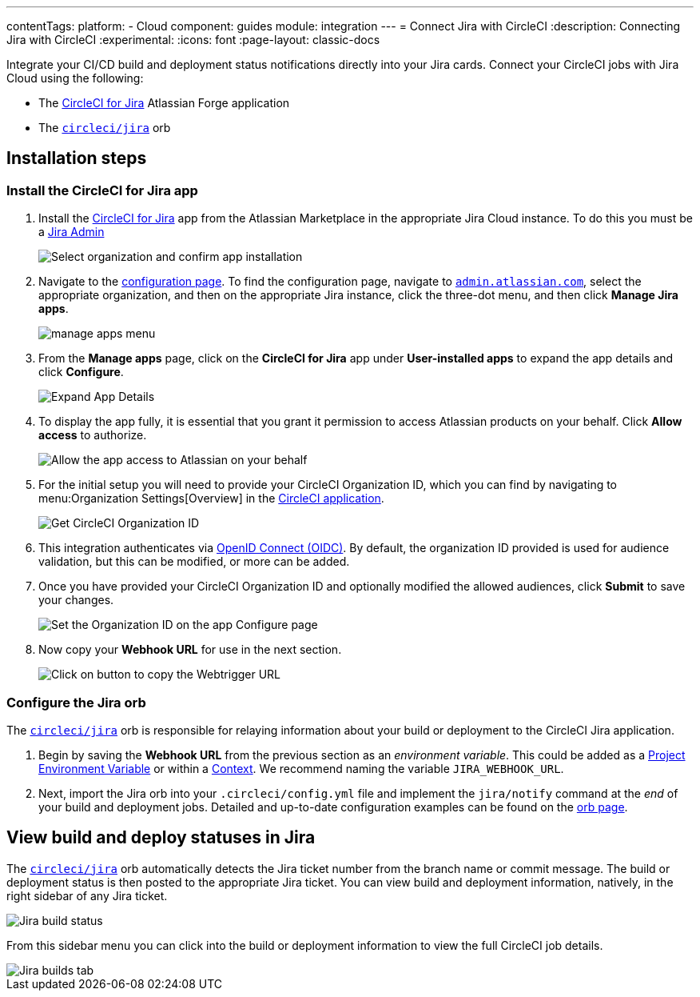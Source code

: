 ---
contentTags:
  platform:
  - Cloud
component: guides
module: integration
---
= Connect Jira with CircleCI
:description: Connecting Jira with CircleCI
:experimental:
:icons: font
:page-layout: classic-docs

Integrate your CI/CD build and deployment status notifications directly into your Jira cards. Connect your CircleCI jobs with Jira Cloud using the following:

* The link:https://marketplace.atlassian.com/apps/1215946/circleci-for-jira[CircleCI for Jira] Atlassian Forge application
* The link:https://circleci.com/developer/orbs/orb/circleci/jira[`circleci/jira`] orb

[#installation-steps]
== Installation steps

[#install-the-circleci-for-jira-app]
=== Install the CircleCI for Jira app

. Install the link:https://marketplace.atlassian.com/apps/1215946/circleci-for-jira[CircleCI for Jira] app from the Atlassian Marketplace in the appropriate Jira Cloud instance. To do this you must be a link:https://support.atlassian.com/jira-software-cloud/docs/manage-atlassian-marketplace-apps-in-team-managed-projects/[Jira Admin]
+
image:jira_install_app.png[Select organization and confirm app installation]

. Navigate to the link:https://confluence.atlassian.com/upm/viewing-installed-apps-273875714.html[configuration page]. To find the configuration page, navigate to link:https://admin.atlassian.com/[`admin.atlassian.com`], select the appropriate organization, and then on the appropriate Jira instance, click the three-dot menu, and then click *Manage Jira apps*.
+
image:jira_manage_apps.png[manage apps menu]

. From the *Manage apps* page, click on the *CircleCI for Jira* app under *User-installed apps* to expand the app details and click *Configure*.
+
image:jira_expand_app_details.png[Expand App Details]

. To display the app fully, it is essential that you grant it permission to access Atlassian products on your behalf. Click *Allow access* to authorize.
+
image:jira_allow_app_access.png[Allow the app access to Atlassian on your behalf]

. For the initial setup you will need to provide your CircleCI Organization ID, which you can find by navigating to menu:Organization Settings[Overview] in the https://app.circleci.com/[CircleCI application].
+
image:jira_get_org_id.png[Get CircleCI Organization ID]

. This integration authenticates via xref:openid-connect-tokens#[OpenID Connect (OIDC)]. By default, the organization ID provided is used for audience validation, but this can be modified, or more can be added.

. Once you have provided your CircleCI Organization ID and optionally modified the allowed audiences, click *Submit* to save your changes.
+
image:jira_set_organization_id.png[Set the Organization ID on the app Configure page]

. Now copy your *Webhook URL* for use in the next section.
+
image:jira_copy_webtrigger_url.png[Click on button to copy the Webtrigger URL]

[#configure-the-jira-orb]
=== Configure the Jira orb

The link:https://circleci.com/developer/orbs/orb/circleci/jira[`circleci/jira`] orb is responsible for relaying information about your build or deployment to the CircleCI Jira application.

. Begin by saving the *Webhook URL* from the previous section as an _environment variable_. This could be added as a xref:set-environment-variable#set-an-environment-variable-in-a-project[Project Environment Variable] or within a xref:set-environment-variable#set-an-environment-variable-in-a-context[Context]. We recommend naming the variable `JIRA_WEBHOOK_URL`.

. Next, import the Jira orb into your `.circleci/config.yml` file and implement the `jira/notify` command at the _end_ of your build and deployment jobs. Detailed and up-to-date configuration examples can be found on the link:https://circleci.com/developer/orbs/orb/circleci/jira#usage-examples[orb page].

[#view-build-and-deploy-statuses-in-jira]
== View build and deploy statuses in Jira

The link:https://circleci.com/developer/orbs/orb/circleci/jira[`circleci/jira`] orb automatically detects the Jira ticket number from the branch name or commit message. The build or deployment status is then posted to the appropriate Jira ticket. You can view build and deployment information, natively, in the right sidebar of any Jira ticket.

image::jira_ticket_sidebar.png[Jira build status]

From this sidebar menu you can click into the build or deployment information to view the full CircleCI job details.

image::jira_builds_tab.png[Jira builds tab]
